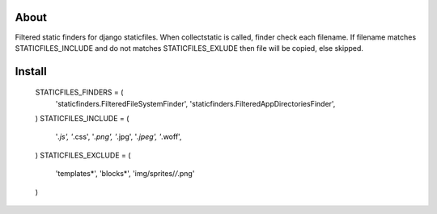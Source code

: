About
-----
Filtered static finders for django staticfiles.
When collectstatic is called, finder check each filename.
If filename matches STATICFILES_INCLUDE and 
do not matches STATICFILES_EXLUDE then file will be 
copied, else skipped.

Install
-------

    STATICFILES_FINDERS = (
        'staticfinders.FilteredFileSystemFinder',
        'staticfinders.FilteredAppDirectoriesFinder',
    )
    STATICFILES_INCLUDE = (
        '*.js', 
        '*.css', 
        '*.png',
        '*.jpg',
        '*.jpeg',
        '*.woff',
    )
    STATICFILES_EXCLUDE = (
        'templates*',
        'blocks*',
        'img/sprites/*/*.png'
    )

